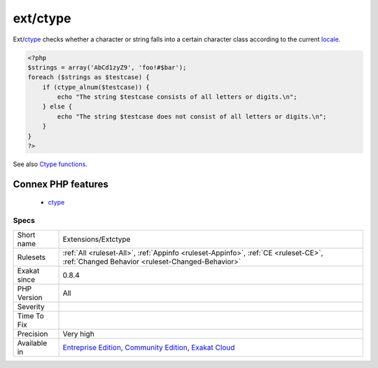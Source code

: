 .. _extensions-extctype:

.. _ext-ctype:

ext/ctype
+++++++++

.. meta::
	:description:
		ext/ctype: Extension ext/ctype.
	:twitter:card: summary_large_image
	:twitter:site: @exakat
	:twitter:title: ext/ctype
	:twitter:description: ext/ctype: Extension ext/ctype
	:twitter:creator: @exakat
	:twitter:image:src: https://www.exakat.io/wp-content/uploads/2020/06/logo-exakat.png
	:og:image: https://www.exakat.io/wp-content/uploads/2020/06/logo-exakat.png
	:og:title: ext/ctype
	:og:type: article
	:og:description: Extension ext/ctype
	:og:url: https://exakat.readthedocs.io/en/latest/Reference/Rules/ext/ctype.html
	:og:locale: en
.. raw:: html	<script type="application/ld+json">{"@context":"https:\/\/schema.org","@graph":[{"@type":"WebPage","@id":"https:\/\/php-tips.readthedocs.io\/en\/latest\/Reference\/Rules\/Extensions\/Extctype.html","url":"https:\/\/php-tips.readthedocs.io\/en\/latest\/Reference\/Rules\/Extensions\/Extctype.html","name":"ext\/ctype","isPartOf":{"@id":"https:\/\/www.exakat.io\/"},"datePublished":"Fri, 10 Jan 2025 09:46:17 +0000","dateModified":"Fri, 10 Jan 2025 09:46:17 +0000","description":"Extension ext\/ctype","inLanguage":"en-US","potentialAction":[{"@type":"ReadAction","target":["https:\/\/exakat.readthedocs.io\/en\/latest\/ext\/ctype.html"]}]},{"@type":"WebSite","@id":"https:\/\/www.exakat.io\/","url":"https:\/\/www.exakat.io\/","name":"Exakat","description":"Smart PHP static analysis","inLanguage":"en-US"}]}</script>Extension ext/`ctype <https://www.php.net/ctype>`_.

Ext/`ctype <https://www.php.net/ctype>`_ checks whether a character or string falls into a certain character class according to the current `locale <https://www.php.net/locale>`_.

.. code-block:: php
   
   <?php
   $strings = array('AbCd1zyZ9', 'foo!#$bar');
   foreach ($strings as $testcase) {
       if (ctype_alnum($testcase)) {
           echo "The string $testcase consists of all letters or digits.\n";
       } else {
           echo "The string $testcase does not consist of all letters or digits.\n";
       }
   }
   ?>

See also `Ctype functions <https://www.php.net/manual/en/ref.ctype.php>`_.

Connex PHP features
-------------------

  + `ctype <https://php-dictionary.readthedocs.io/en/latest/dictionary/ctype.ini.html>`_


Specs
_____

+--------------+-----------------------------------------------------------------------------------------------------------------------------------------------------------------------------------------+
| Short name   | Extensions/Extctype                                                                                                                                                                     |
+--------------+-----------------------------------------------------------------------------------------------------------------------------------------------------------------------------------------+
| Rulesets     | :ref:`All <ruleset-All>`, :ref:`Appinfo <ruleset-Appinfo>`, :ref:`CE <ruleset-CE>`, :ref:`Changed Behavior <ruleset-Changed-Behavior>`                                                  |
+--------------+-----------------------------------------------------------------------------------------------------------------------------------------------------------------------------------------+
| Exakat since | 0.8.4                                                                                                                                                                                   |
+--------------+-----------------------------------------------------------------------------------------------------------------------------------------------------------------------------------------+
| PHP Version  | All                                                                                                                                                                                     |
+--------------+-----------------------------------------------------------------------------------------------------------------------------------------------------------------------------------------+
| Severity     |                                                                                                                                                                                         |
+--------------+-----------------------------------------------------------------------------------------------------------------------------------------------------------------------------------------+
| Time To Fix  |                                                                                                                                                                                         |
+--------------+-----------------------------------------------------------------------------------------------------------------------------------------------------------------------------------------+
| Precision    | Very high                                                                                                                                                                               |
+--------------+-----------------------------------------------------------------------------------------------------------------------------------------------------------------------------------------+
| Available in | `Entreprise Edition <https://www.exakat.io/entreprise-edition>`_, `Community Edition <https://www.exakat.io/community-edition>`_, `Exakat Cloud <https://www.exakat.io/exakat-cloud/>`_ |
+--------------+-----------------------------------------------------------------------------------------------------------------------------------------------------------------------------------------+


